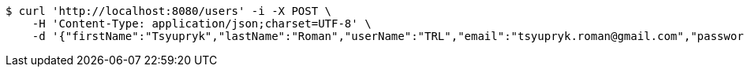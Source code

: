 [source,bash]
----
$ curl 'http://localhost:8080/users' -i -X POST \
    -H 'Content-Type: application/json;charset=UTF-8' \
    -d '{"firstName":"Tsyupryk","lastName":"Roman","userName":"TRL","email":"tsyupryk.roman@gmail.com","password":"strong password","bankData":[{"bankAccountNumber":"0123456789","dateOfExpiry":"01.01.2000","cvi":111}],"address":[{"country":"Spain","city":"Madrid","street":"Calle","houseNumber":"1","postcode":111111}],"birthday":"26.06.1988"}'
----